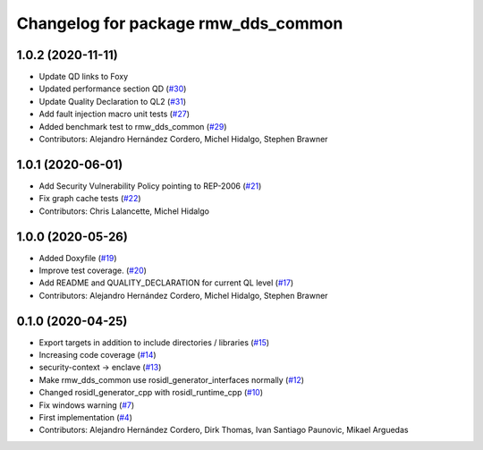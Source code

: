 ^^^^^^^^^^^^^^^^^^^^^^^^^^^^^^^^^^^^
Changelog for package rmw_dds_common
^^^^^^^^^^^^^^^^^^^^^^^^^^^^^^^^^^^^

1.0.2 (2020-11-11)
------------------
* Update QD links to Foxy
* Updated performance section QD (`#30 <https://github.com/ros2/rmw_dds_common/issues/30>`_)
* Update Quality Declaration to QL2 (`#31 <https://github.com/ros2/rmw_dds_common/issues/31>`_)
* Add fault injection macro unit tests (`#27 <https://github.com/ros2/rmw_dds_common/issues/27>`_)
* Added benchmark test to rmw_dds_common (`#29 <https://github.com/ros2/rmw_dds_common/issues/29>`_)
* Contributors: Alejandro Hernández Cordero, Michel Hidalgo, Stephen Brawner

1.0.1 (2020-06-01)
------------------
* Add Security Vulnerability Policy pointing to REP-2006 (`#21 <https://github.com/ros2/rmw_dds_common/issues/21>`_)
* Fix graph cache tests (`#22 <https://github.com/ros2/rmw_dds_common/issues/22>`_)
* Contributors: Chris Lalancette, Michel Hidalgo

1.0.0 (2020-05-26)
------------------
* Added Doxyfile (`#19 <https://github.com/ros2/rmw_dds_common/issues/19>`_)
* Improve test coverage. (`#20 <https://github.com/ros2/rmw_dds_common/issues/20>`_)
* Add README and QUALITY_DECLARATION for current QL level (`#17 <https://github.com/ros2/rmw_dds_common/issues/17>`_)
* Contributors: Alejandro Hernández Cordero, Michel Hidalgo, Stephen Brawner

0.1.0 (2020-04-25)
------------------
* Export targets in addition to include directories / libraries (`#15 <https://github.com/ros2/rmw_dds_common/issues/15>`_)
* Increasing code coverage (`#14 <https://github.com/ros2/rmw_dds_common/issues/14>`_)
* security-context -> enclave (`#13 <https://github.com/ros2/rmw_dds_common/issues/13>`_)
* Make rmw_dds_common use rosidl_generator_interfaces normally (`#12 <https://github.com/ros2/rmw_dds_common/issues/12>`_)
* Changed rosidl_generator_cpp with rosidl_runtime_cpp (`#10 <https://github.com/ros2/rmw_dds_common/issues/10>`_)
* Fix windows warning (`#7 <https://github.com/ros2/rmw_dds_common/issues/7>`_)
* First implementation (`#4 <https://github.com/ros2/rmw_dds_common/issues/4>`_)
* Contributors: Alejandro Hernández Cordero, Dirk Thomas, Ivan Santiago Paunovic, Mikael Arguedas
